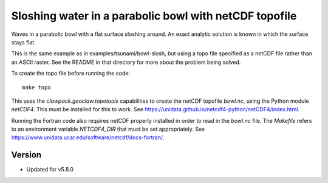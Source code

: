
.. _geoclaw_examples_tsunami_bowl-slosh-netcdf:

Sloshing water in a parabolic bowl with netCDF topofile
=======================================================

Waves in a parabolic bowl with a flat surface sloshing around.
An exact analytic solution is known in which the surface stays flat.

This is the same example as in examples/tsunami/bowl-slosh, but
using a topo file specified as a netCDF file rather than an ASCII raster.
See the README in that directory for more about the problem being solved.

To create the topo file before running the code::

    make topo

This uses the `clawpack.geoclaw.topotools` capabilities to create the netCDF
topofile `bowl.nc`, using the Python module `netCDF4`. 
This must be installed for this to work.
See `<https://unidata.github.io/netcdf4-python/netCDF4/index.html>`_.

Running the Fortran code also requires netCDF properly installed in 
order to read in the `bowl.nc` file.  The `Makefile` refers to an
environment variable `NETCDF4_DIR` that must be set appropriately.
See `<https://www.unidata.ucar.edu/software/netcdf/docs-fortran/>`_.


Version
-------

- Updated for v5.8.0

